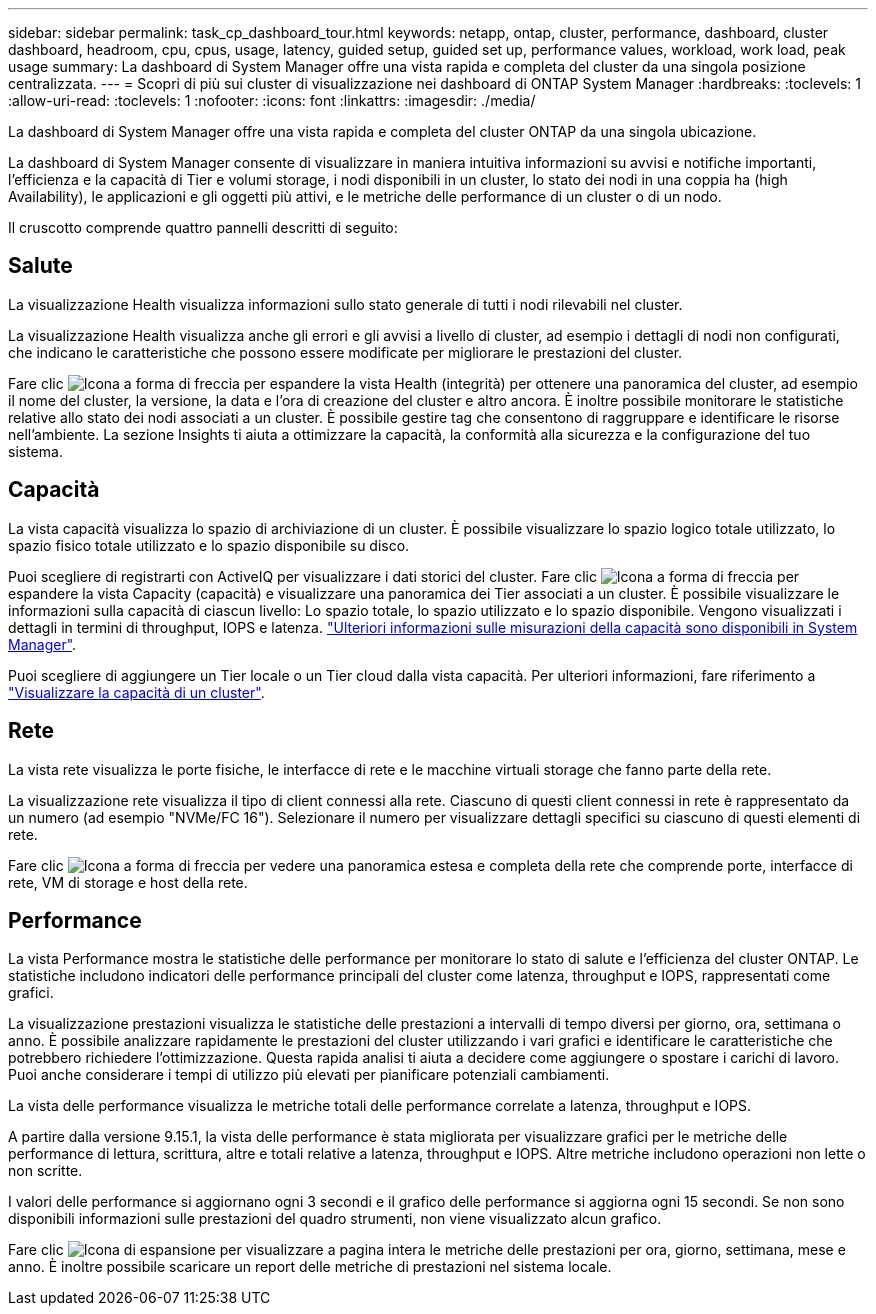 ---
sidebar: sidebar 
permalink: task_cp_dashboard_tour.html 
keywords: netapp, ontap, cluster, performance, dashboard, cluster dashboard, headroom, cpu, cpus, usage, latency, guided setup, guided set up, performance values, workload, work load, peak usage 
summary: La dashboard di System Manager offre una vista rapida e completa del cluster da una singola posizione centralizzata. 
---
= Scopri di più sui cluster di visualizzazione nei dashboard di ONTAP System Manager
:hardbreaks:
:toclevels: 1
:allow-uri-read: 
:toclevels: 1
:nofooter: 
:icons: font
:linkattrs: 
:imagesdir: ./media/


[role="lead"]
La dashboard di System Manager offre una vista rapida e completa del cluster ONTAP da una singola ubicazione.

La dashboard di System Manager consente di visualizzare in maniera intuitiva informazioni su avvisi e notifiche importanti, l'efficienza e la capacità di Tier e volumi storage, i nodi disponibili in un cluster, lo stato dei nodi in una coppia ha (high Availability), le applicazioni e gli oggetti più attivi, e le metriche delle performance di un cluster o di un nodo.

Il cruscotto comprende quattro pannelli descritti di seguito:



== Salute

La visualizzazione Health visualizza informazioni sullo stato generale di tutti i nodi rilevabili nel cluster.

La visualizzazione Health visualizza anche gli errori e gli avvisi a livello di cluster, ad esempio i dettagli di nodi non configurati, che indicano le caratteristiche che possono essere modificate per migliorare le prestazioni del cluster.

Fare clic image:icon_arrow.gif["Icona a forma di freccia"] per espandere la vista Health (integrità) per ottenere una panoramica del cluster, ad esempio il nome del cluster, la versione, la data e l'ora di creazione del cluster e altro ancora. È inoltre possibile monitorare le statistiche relative allo stato dei nodi associati a un cluster. È possibile gestire tag che consentono di raggruppare e identificare le risorse nell'ambiente. La sezione Insights ti aiuta a ottimizzare la capacità, la conformità alla sicurezza e la configurazione del tuo sistema.



== Capacità

La vista capacità visualizza lo spazio di archiviazione di un cluster. È possibile visualizzare lo spazio logico totale utilizzato, lo spazio fisico totale utilizzato e lo spazio disponibile su disco.

Puoi scegliere di registrarti con ActiveIQ per visualizzare i dati storici del cluster. Fare clic image:icon_arrow.gif["Icona a forma di freccia"] per espandere la vista Capacity (capacità) e visualizzare una panoramica dei Tier associati a un cluster. È possibile visualizzare le informazioni sulla capacità di ciascun livello: Lo spazio totale, lo spazio utilizzato e lo spazio disponibile. Vengono visualizzati i dettagli in termini di throughput, IOPS e latenza. link:./concepts/capacity-measurements-in-sm-concept.html["Ulteriori informazioni sulle misurazioni della capacità sono disponibili in System Manager"].

Puoi scegliere di aggiungere un Tier locale o un Tier cloud dalla vista capacità. Per ulteriori informazioni, fare riferimento a link:task_admin_monitor_capacity_in_sm.html["Visualizzare la capacità di un cluster"].



== Rete

La vista rete visualizza le porte fisiche, le interfacce di rete e le macchine virtuali storage che fanno parte della rete.

La visualizzazione rete visualizza il tipo di client connessi alla rete. Ciascuno di questi client connessi in rete è rappresentato da un numero (ad esempio "NVMe/FC 16"). Selezionare il numero per visualizzare dettagli specifici su ciascuno di questi elementi di rete.

Fare clic image:icon_arrow.gif["Icona a forma di freccia"] per vedere una panoramica estesa e completa della rete che comprende porte, interfacce di rete, VM di storage e host della rete.



== Performance

La vista Performance mostra le statistiche delle performance per monitorare lo stato di salute e l'efficienza del cluster ONTAP. Le statistiche includono indicatori delle performance principali del cluster come latenza, throughput e IOPS, rappresentati come grafici.

La visualizzazione prestazioni visualizza le statistiche delle prestazioni a intervalli di tempo diversi per giorno, ora, settimana o anno. È possibile analizzare rapidamente le prestazioni del cluster utilizzando i vari grafici e identificare le caratteristiche che potrebbero richiedere l'ottimizzazione. Questa rapida analisi ti aiuta a decidere come aggiungere o spostare i carichi di lavoro. Puoi anche considerare i tempi di utilizzo più elevati per pianificare potenziali cambiamenti.

La vista delle performance visualizza le metriche totali delle performance correlate a latenza, throughput e IOPS.

A partire dalla versione 9.15.1, la vista delle performance è stata migliorata per visualizzare grafici per le metriche delle performance di lettura, scrittura, altre e totali relative a latenza, throughput e IOPS. Altre metriche includono operazioni non lette o non scritte.

I valori delle performance si aggiornano ogni 3 secondi e il grafico delle performance si aggiorna ogni 15 secondi. Se non sono disponibili informazioni sulle prestazioni del quadro strumenti, non viene visualizzato alcun grafico.

Fare clic image:icon-expansion-arrows.png["Icona di espansione"] per visualizzare a pagina intera le metriche delle prestazioni per ora, giorno, settimana, mese e anno. È inoltre possibile scaricare un report delle metriche di prestazioni nel sistema locale.
